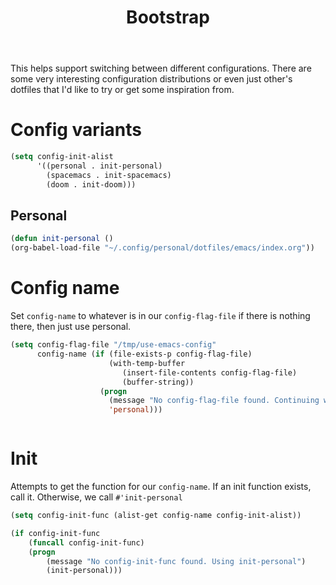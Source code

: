 #+TITLE: Bootstrap

This helps support switching between different configurations.
There are some very interesting configuration distributions or
even just other's dotfiles that I'd like to try or 
get some inspiration from.

* Config variants
  #+BEGIN_SRC emacs-lisp
    (setq config-init-alist
          '((personal . init-personal)
            (spacemacs . init-spacemacs)
            (doom . init-doom)))
  #+END_SRC
** Personal 
    #+BEGIN_SRC emacs-lisp
    (defun init-personal ()
	(org-babel-load-file "~/.config/personal/dotfiles/emacs/index.org"))
    #+END_SRC

* Config name 
  Set =config-name= to whatever is in our =config-flag-file=
  if there is nothing there, then just use personal.

  #+BEGIN_SRC emacs-lisp
    (setq config-flag-file "/tmp/use-emacs-config"
          config-name (if (file-exists-p config-flag-file)
                          (with-temp-buffer
                             (insert-file-contents config-flag-file)
                             (buffer-string))
                        (progn
                          (message "No config-flag-file found. Continuing with personal")
                          'personal)))


  #+END_SRC

* Init 
  Attempts to get the function for our =config-name=. If an init
  function exists, call it. Otherwise, we call =#'init-personal=
  #+BEGIN_SRC emacs-lisp
    (setq config-init-func (alist-get config-name config-init-alist))

    (if config-init-func 
        (funcall config-init-func)
        (progn 
            (message "No config-init-func found. Using init-personal")
            (init-personal)))
  #+END_SRC